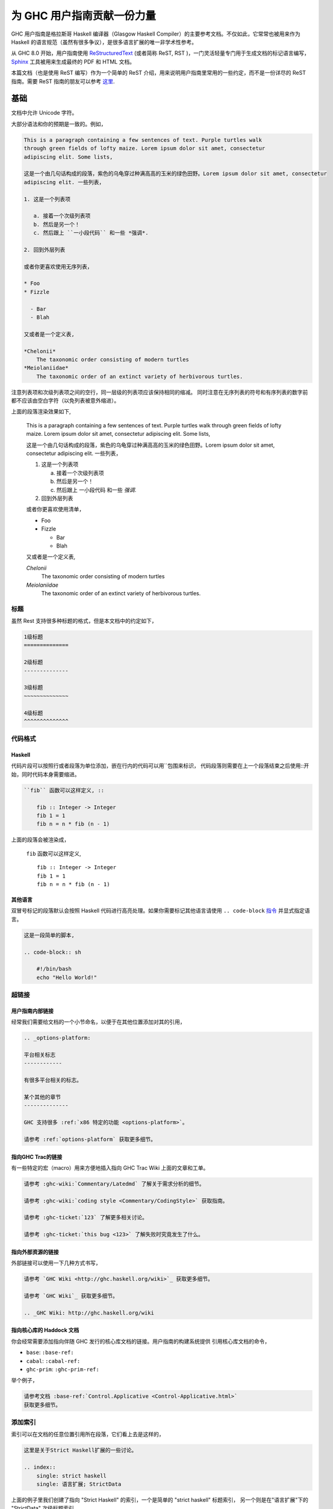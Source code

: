 为 GHC 用户指南贡献一份力量
=========================

GHC 用户指南是格拉斯哥 Haskell 编译器（Glasgow Haskell Compiler）的主要参考文档。不仅如此，它常常也被用来作为 Haskell 的语言规范（虽然有很多争议），是很多语言扩展的唯一非学术性参考。

从 GHC 8.0 开始，用户指南使用 `ReStructuredText <https://en.wikipedia.org/wiki/ReStructuredText>`__ (或者简称 ReST, RST )，一门灵活轻量专门用于生成文档的标记语言编写， `Sphinx <http://sphinx-doc.org/>`__ 工具被用来生成最终的 PDF 和 HTML 文档。

本篇文档（也是使用 ReST 编写）作为一个简单的 ReST 介绍，用来说明用户指南里常用的一些约定，而不是一份详尽的 ReST 指南。需要 ReST 指南的朋友可以参考 `这里 <#references>`__.

基础
----

文档中允许 Unicode 字符。

大部分语法和你的预期是一致的。例如，

.. code-block:: rest

    This is a paragraph containing a few sentences of text. Purple turtles walk
    through green fields of lofty maize. Lorem ipsum dolor sit amet, consectetur
    adipiscing elit. Some lists,

    这是一个由几句话构成的段落，紫色的乌龟穿过种满高高的玉米的绿色田野。Lorem ipsum dolor sit amet, consectetur
    adipiscing elit. 一些列表，

    1. 这是一个列表项

       a. 接着一个次级列表项
       b. 然后是另一个！
       c. 然后跟上 ``一小段代码`` 和一些 *强调*.

    2. 回到外层列表

    或者你更喜欢使用无序列表，

    * Foo
    * Fizzle

      - Bar
      - Blah

    又或者是一个定义表,

    *Chelonii*
        The taxonomic order consisting of modern turtles
    *Meiolaniidae*
        The taxonomic order of an extinct variety of herbivorous turtles.

注意列表项和次级列表项之间的空行，同一层级的列表项应该保持相同的缩减。
同时注意在无序列表的符号和有序列表的数字前都不应该由空白字符（以免列表被意外缩进）。

上面的段落渲染效果如下,

    This is a paragraph containing a few sentences of text. Purple turtles walk
    through green fields of lofty maize. Lorem ipsum dolor sit amet, consectetur
    adipiscing elit. Some lists,

    这是一个由几句话构成的段落，紫色的乌龟穿过种满高高的玉米的绿色田野。Lorem ipsum dolor sit amet, consectetur
    adipiscing elit. 一些列表，

    1. 这是一个列表项

       a. 接着一个次级列表项
       b. 然后是另一个！
       c. 然后跟上 ``一小段代码`` 和一些 *强调*.

    2. 回到外层列表

    或者你更喜欢使用清单，

    * Foo
    * Fizzle

      - Bar
      - Blah

    又或者是一个定义表,

    *Chelonii*
        The taxonomic order consisting of modern turtles
    *Meiolaniidae*
        The taxonomic order of an extinct variety of herbivorous turtles.


标题
~~~~

虽然 Rest 支持很多种标题的格式，但是本文档中的约定如下，

.. code-block:: rest

    1级标题
    ==============

    2级标题
    --------------

    3级标题
    ~~~~~~~~~~~~~~

    4级标题
    ^^^^^^^^^^^^^^


代码格式
~~~~~~~~

Haskell
^^^^^^^

代码片段可以按照行或者段落为单位添加，嵌在行内的代码可以用``包围来标识，
代码段落则需要在上一个段落结束之后使用::开始，同时代码本身需要缩进。

.. code-block:: rest

    ``fib`` 函数可以这样定义, ::

        fib :: Integer -> Integer
        fib 1 = 1
        fib n = n * fib (n - 1)

上面的段落会被渲染成，

    ``fib`` 函数可以这样定义, ::

        fib :: Integer -> Integer
        fib 1 = 1
        fib n = n * fib (n - 1)

其他语言
^^^^^^^^

双冒号标记的段落默认会按照 Haskell 代码进行高亮处理。如果你需要标记其他语言请使用
``.. code-block`` `指令
<http://sphinx-doc.org/markup/code.html#directive-code-block>`__ 并显式指定语言。

.. code-block:: rest

    这是一段简单的脚本,

    .. code-block:: sh

        #!/bin/bash
        echo "Hello World!"


超链接
~~~~~~

用户指南内部链接
^^^^^^^^^^^^^^^^

经常我们需要给文档的一个小节命名，以便于在其他位置添加对其的引用，

.. code-block:: rest

    .. _options-platform:

    平台相关标志
    ------------

    有很多平台相关的标志。

    某个其他的章节
    --------------

    GHC 支持很多 :ref:`x86 特定的功能 <options-platform>`。

    请参考 :ref:`options-platform` 获取更多细节。


指向GHC Trac的链接
^^^^^^^^^^^^^^^^^^

有一些特定的宏（macro）用来方便地插入指向 GHC Trac Wiki 上面的文章和工单。

.. code-block:: rest

    请参考 :ghc-wiki:`Commentary/Latedmd` 了解关于需求分析的细节。

    请参考 :ghc-wiki:`coding style <Commentary/CodingStyle>` 获取指南。

    请参考 :ghc-ticket:`123` 了解更多相关讨论。

    请参考 :ghc-ticket:`this bug <123>` 了解失败时究竟发生了什么。


指向外部资源的链接
^^^^^^^^^^^^^^^^^^

外部链接可以使用一下几种方式书写，

.. code-block:: rest

    请参考 `GHC Wiki <http://ghc.haskell.org/wiki>`_ 获取更多细节。

    请参考 `GHC Wiki`_ 获取更多细节。

    .. _GHC Wiki: http://ghc.haskell.org/wiki


指向核心库的 Haddock 文档
^^^^^^^^^^^^^^^^^^^^^^^^^

你会经常需要添加指向伴随 GHC 发行的核心库文档的链接。用户指南的构建系统提供
引用核心库文档的命令，

* ``base``: ``:base-ref:``
* ``cabal``: ``:cabal-ref:``
* ``ghc-prim``: ``:ghc-prim-ref:``

举个例子，

.. code-block:: rest

    请参考文档 :base-ref:`Control.Applicative <Control-Applicative.html>`
    获取更多细节。


添加索引
~~~~~~~~~~

索引可以在文档的任意位置引用所在段落，它们看上去是这样的，
    
.. code-block:: rest

    这里是关于Strict Haskell扩展的一些讨论。

    .. index::
        single: strict haskell
        single: 语言扩展; StrictData

上面的例子里我们创建了指向 "Strict Haskell" 的索引，一个是简单的 "strict haskell" 标题索引，
另一个则是在"语言扩展"下的 "StrictData" 次级标题索引。

遗憾的是你不可以在索引标题中添加行内元素 (例如行内代码)。 


引用文献
--------

引用文献可以按照如下方式标记,

.. code-block:: rest

    参考原论文 [Doe2008]_

    .. [Doe2008] John Doe and Leslie Conway.
                 "This is the title of our paper" (2008)


警告（Admonitions）
------------------

`Admonitions`_ 是用来引起读者注意的段落，它们可以有效的把段落从上下文中凸显出来从而达到吸引注意力的作用，
但是出于可读性的考虑你也不应该过分依赖它们。

.. code-block:: rest

    .. important::

        请友好地对待贡献者们，并给予力所能及的支持。

会被渲染成,

    .. important::

        请友好地对待贡献者们，并给予力所能及的支持。

以下是几种警告的类型，

.. hlist::
    :columns: 3

    * attention
    * caution
    * danger
    * error
    * hint
    * important
    * note
    * tip
    * warning


.. _Admonitions: http://docutils.sourceforge.net/docs/ref/rst/directives.html#admonitions

给命令行参数和 GHCi 命令书写文档
--------------------------------

:file:`conf.py` 定义了一些 Sphinx 对象类型用于书写 GHCi 命令（``ghci-cmd``）, :program:`ghc` 
命令行参数（``ghc-flag``），以及运行时参数（``rts-flag``）。

命令行参数
~~~~~~~~~~

``ghc-flag`` 和 ``rts-flag`` 指令分别用来书写 :program:`ghc` 可执行文件和运行时的命令行参数的文档，
举个例子，

.. code-block:: rest

    .. rts-flag:: -C <seconds>

       :default: 20 milliseconds

       Sets the context switch interval to ⟨s⟩ seconds.

会被渲染为,

    .. rts-flag:: -C <seconds>

       :default: 20 milliseconds

       Sets the context switch interval to ⟨s⟩ seconds.

同时会自动生成对应的索引项。

GHCi 命令
~~~~~~~~~

``ghci-cmd`` 指令被用来给 GHCi 命令添加文档. 例如, 我们可以这样来说明 GHCi 的 ``:module`` 命令,

.. code-block:: rest

    .. ghci-cmd:: :module [*] <file>

        Load a module

会被渲染为，

    .. ghci-cmd:: :module [*] <file>

        Load a module

之后就可以使用命令 ``:module`` 来引用它了，

.. code-block:: rest

    The GHCi :ghci-cmd:`:load` and :ghci-cmd:`:module` commands are used
    to modify the modules in scope.

和命令行参数一样，GHCi 命令也会自动生成对应的索引项。
    
样式约定
--------

当说明用户命令时，一个常见的需求是标记可自定义的分词位置，在本文档中我们使用约定 
``⟨subst⟩`` 来表示（注意这些是三角括号 ``U+27E8`` 和 ``U+27E9`` ，而不是小于／大于号）。

.. important::

    出于视觉上的协调，本文档约定在中英文之间应该增加半角空格。

.. _references:

GHC 命令行参数参考
------------------

GHC 命令行选项和参数表格（:file:`flags.rst` ）不适合使用 ReST 来书写，因此它是通过 :file:`utils/mkUserGuidePart` 自动生成的。任何加入 GHC 的命令行选项都应同时被加入 :file:`utils/mkUserGuidePart/Options` 的对应文件中。

ReST 参考材料
-------------

* `Sphinx ReST Primer`_: 一个很好的开始。
* `Sphinx extensions`_: Sphinx 是如何扩展 ReST 的。
* `ReST reference`_: 当你需要更多细节时。
* `Directives reference`_: 指令参考。

.. _Sphinx ReST Primer: http://sphinx-doc.org/rest.html
.. _ReST reference: http://docutils.sourceforge.net/docs/ref/rst/restructuredtext.html
.. _Sphinx extensions: http://sphinx-doc.org/markup/index.html
.. _Directives reference: http://docutils.sourceforge.net/docs/ref/rst/directives.html#code
